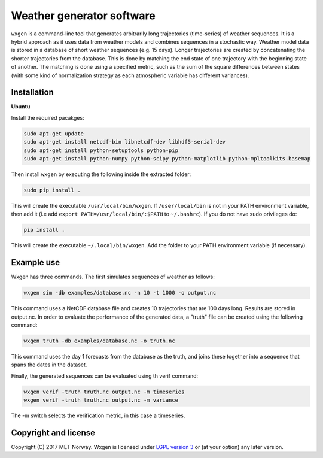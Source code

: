 Weather generator software
==========================

.. image:: https://travis-ci.org/metno/wxgen.svg?branch=master
  :target: https://travis-ci.org/metno/wxgen
.. image:: https://coveralls.io/repos/metno/wxgen/badge.svg?branch=master&service=github
  :target: https://coveralls.io/github/metno/wxgen?branch=master

``wxgen`` is a command-line tool that generates arbitrarily long trajectories (time-series) of
weather sequences. It is a hybrid approach as it uses data from weather models and combines
sequences in a stochastic way. Weather model data is stored in a database of short weather sequences
(e.g. 15 days). Longer trajectories are created by concatenating the shorter trajectories from the
database. This is done by matching the end state of one trajectory with the beginning state of
another. The matching is done using a specified metric, such as the sum of the square differences
between states (with some kind of normalization strategy as each atmospheric variable has different
variances).

Installation
------------

**Ubuntu**

Install the required pacakges:

.. code-block:: bash

  sudo apt-get update
  sudo apt-get install netcdf-bin libnetcdf-dev libhdf5-serial-dev
  sudo apt-get install python-setuptools python-pip
  sudo apt-get install python-numpy python-scipy python-matplotlib python-mpltoolkits.basemap

Then install ``wxgen`` by executing the following inside the extracted folder:

.. code-block:: bash

  sudo pip install .

This will create the executable ``/usr/local/bin/wxgen``. If ``/user/local/bin`` is not in your PATH
environment variable, then add it (i.e add ``export PATH=/usr/local/bin/:$PATH`` to ``~/.bashrc``).
If you do not have sudo privileges do:


.. code-block:: bash

  pip install .

This will create the executable ``~/.local/bin/wxgen``. Add the folder to your PATH environment
variable (if necessary).

Example use
-----------

Wxgen has three commands. The first simulates sequences of weather as follows:

.. code-block:: bash

   wxgen sim -db examples/database.nc -n 10 -t 1000 -o output.nc

This command uses a NetCDF database file and creates 10 trajectories that are 100 days long. Results
are stored in output.nc. In order to evaluate the performance of the generated data, a "truth" file
can be created using the following command:

.. code-block:: bash

   wxgen truth -db examples/database.nc -o truth.nc

This command uses the day 1 forecasts from the database as the truth, and joins these together into
a sequence that spans the dates in the dataset.

Finally, the generated sequences can be evaluated using th verif command:

.. code-block:: bash

   wxgen verif -truth truth.nc output.nc -m timeseries
   wxgen verif -truth truth.nc output.nc -m variance

The -m switch selects the verification metric, in this case a timeseries.

.. image:: examples/example.gif
    :alt: Example plot
    :width: 400
    :align: center

Copyright and license
---------------------
Copyright (C) 2017 MET Norway. Wxgen is licensed under `LGPL version 3
<https://github.com/metno/wxgen/blob/master/LICENSE>`_ or (at your option) any later version.
